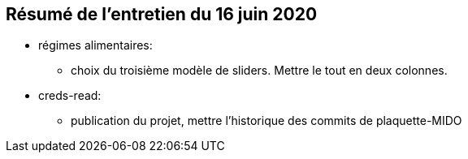 == Résumé de l'entretien du 16 juin 2020

* régimes alimentaires:
** choix du troisième  modèle de sliders. Mettre le tout en deux colonnes.

* creds-read:
** publication du projet, mettre l'historique des commits de plaquette-MIDO

